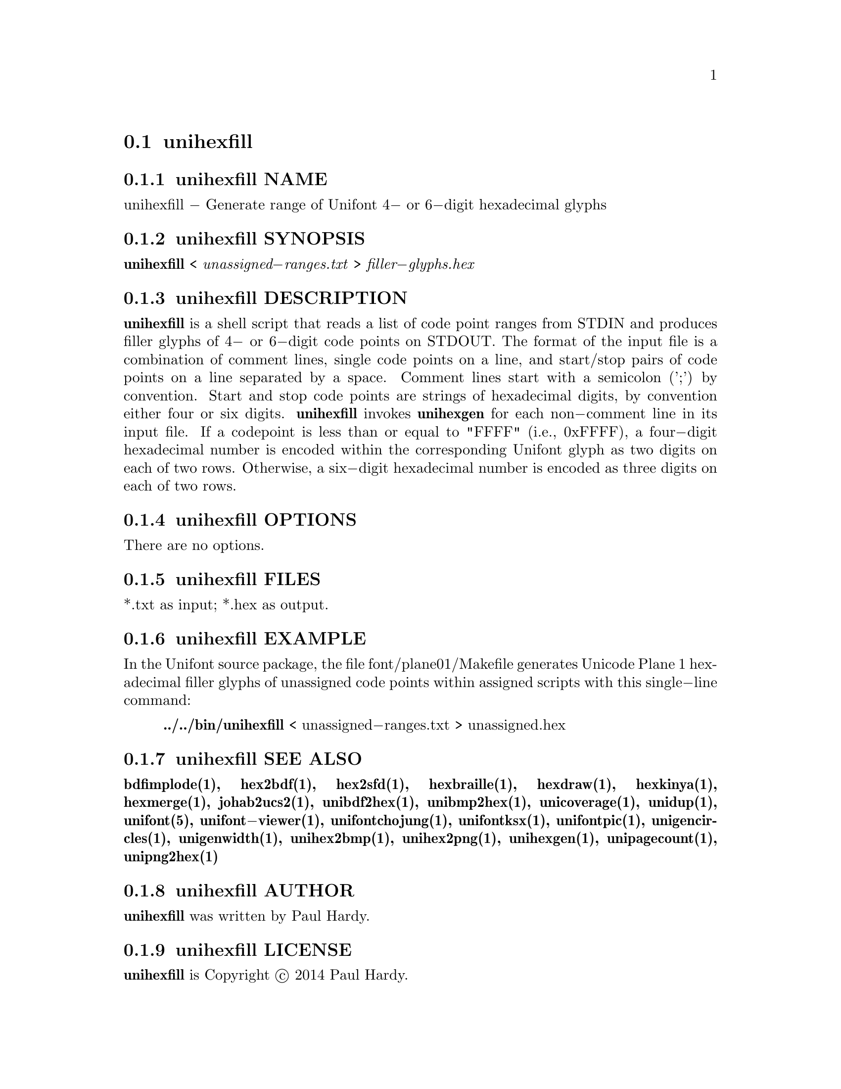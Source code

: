 @comment TROFF INPUT: .TH UNIHEXFILL 1 "2014 Jun 30"

@node unihexfill
@section unihexfill
@c DEBUG: print_menu("@section")

@menu
* unihexfill NAME::
* unihexfill SYNOPSIS::
* unihexfill DESCRIPTION::
* unihexfill OPTIONS::
* unihexfill FILES::
* unihexfill EXAMPLE::
* unihexfill SEE ALSO::
* unihexfill AUTHOR::
* unihexfill LICENSE::
* unihexfill BUGS::

@end menu


@comment TROFF INPUT: .SH NAME

@node unihexfill NAME
@subsection unihexfill NAME
@c DEBUG: print_menu("unihexfill NAME")

unihexfill @minus{} Generate range of Unifont 4@minus{} or 6@minus{}digit hexadecimal glyphs
@comment TROFF INPUT: .SH SYNOPSIS

@node unihexfill SYNOPSIS
@subsection unihexfill SYNOPSIS
@c DEBUG: print_menu("unihexfill SYNOPSIS")

@comment TROFF INPUT: .br
@comment .br
@comment TROFF INPUT: .B unihexfill
@b{unihexfill}
<
@comment TROFF INPUT: .I unassigned\-ranges.txt
@i{unassigned@minus{}ranges.txt}
>
@comment TROFF INPUT: .I filler\-glyphs.hex
@i{filler@minus{}glyphs.hex}
@comment TROFF INPUT: .SH DESCRIPTION

@node unihexfill DESCRIPTION
@subsection unihexfill DESCRIPTION
@c DEBUG: print_menu("unihexfill DESCRIPTION")

@comment TROFF INPUT: .B unihexfill
@b{unihexfill}
is a shell script that reads a list of code point ranges from STDIN
and produces filler glyphs of 4@minus{} or 6@minus{}digit code points on STDOUT.
@comment TROFF INPUT: .P
@comment .P
The format of the input file is a combination of comment lines,
single code points on a line, and start/stop pairs of code points on
a line separated by a space.  Comment lines start with a semicolon (';')
by convention.  Start and stop code points are strings of hexadecimal
digits, by convention either four or six digits.
@comment TROFF INPUT: .P
@comment .P
@comment TROFF INPUT: .B unihexfill
@b{unihexfill}
invokes
@comment TROFF INPUT: .B unihexgen
@b{unihexgen}
for each non@minus{}comment line in its input file.  If a codepoint is less than
or equal to "FFFF" (i.e., 0xFFFF), a four@minus{}digit hexadecimal number is encoded
within the corresponding Unifont glyph as two digits on each of
two rows.  Otherwise, a six@minus{}digit hexadecimal number is encoded as
three digits on each of two rows.
@comment TROFF INPUT: .SH OPTIONS

@node unihexfill OPTIONS
@subsection unihexfill OPTIONS
@c DEBUG: print_menu("unihexfill OPTIONS")

There are no options.
@comment TROFF INPUT: .SH FILES

@node unihexfill FILES
@subsection unihexfill FILES
@c DEBUG: print_menu("unihexfill FILES")

*.txt as input; *.hex as output.
@comment TROFF INPUT: .SH EXAMPLE

@node unihexfill EXAMPLE
@subsection unihexfill EXAMPLE
@c DEBUG: print_menu("unihexfill EXAMPLE")

In the Unifont source package, the file font/plane01/Makefile generates
Unicode Plane 1 hexadecimal filler glyphs of unassigned code points within
assigned scripts with this single@minus{}line command:
@comment TROFF INPUT: .PP

@comment TROFF INPUT: .RS

@c ---------------------------------------------------------------------
@quotation
@comment TROFF INPUT: .B ../../bin/unihexfill
@b{../../bin/unihexfill}
< unassigned@minus{}ranges.txt > unassigned.hex
@comment TROFF INPUT: .RE

@end quotation

@c ---------------------------------------------------------------------
@comment TROFF INPUT: .SH SEE ALSO

@node unihexfill SEE ALSO
@subsection unihexfill SEE ALSO
@c DEBUG: print_menu("unihexfill SEE ALSO")

@comment TROFF INPUT: .BR bdfimplode(1),
@b{bdfimplode(1),}
@comment TROFF INPUT: .BR hex2bdf(1),
@b{hex2bdf(1),}
@comment TROFF INPUT: .BR hex2sfd(1),
@b{hex2sfd(1),}
@comment TROFF INPUT: .BR hexbraille(1),
@b{hexbraille(1),}
@comment TROFF INPUT: .BR hexdraw(1),
@b{hexdraw(1),}
@comment TROFF INPUT: .BR hexkinya(1),
@b{hexkinya(1),}
@comment TROFF INPUT: .BR hexmerge(1),
@b{hexmerge(1),}
@comment TROFF INPUT: .BR johab2ucs2(1),
@b{johab2ucs2(1),}
@comment TROFF INPUT: .BR unibdf2hex(1),
@b{unibdf2hex(1),}
@comment TROFF INPUT: .BR unibmp2hex(1),
@b{unibmp2hex(1),}
@comment TROFF INPUT: .BR unicoverage(1),
@b{unicoverage(1),}
@comment TROFF INPUT: .BR unidup(1),
@b{unidup(1),}
@comment TROFF INPUT: .BR unifont(5),
@b{unifont(5),}
@comment TROFF INPUT: .BR unifont\-viewer(1),
@b{unifont@minus{}viewer(1),}
@comment TROFF INPUT: .BR unifontchojung(1),
@b{unifontchojung(1),}
@comment TROFF INPUT: .BR unifontksx(1),
@b{unifontksx(1),}
@comment TROFF INPUT: .BR unifontpic(1),
@b{unifontpic(1),}
@comment TROFF INPUT: .BR unigencircles(1),
@b{unigencircles(1),}
@comment TROFF INPUT: .BR unigenwidth(1),
@b{unigenwidth(1),}
@comment TROFF INPUT: .BR unihex2bmp(1),
@b{unihex2bmp(1),}
@comment TROFF INPUT: .BR unihex2png(1),
@b{unihex2png(1),}
@comment TROFF INPUT: .BR unihexgen(1),
@b{unihexgen(1),}
@comment TROFF INPUT: .BR unipagecount(1),
@b{unipagecount(1),}
@comment TROFF INPUT: .BR unipng2hex(1)
@b{unipng2hex(1)}
@comment TROFF INPUT: .SH AUTHOR

@node unihexfill AUTHOR
@subsection unihexfill AUTHOR
@c DEBUG: print_menu("unihexfill AUTHOR")

@comment TROFF INPUT: .B unihexfill
@b{unihexfill}
was written by Paul Hardy.
@comment TROFF INPUT: .SH LICENSE

@node unihexfill LICENSE
@subsection unihexfill LICENSE
@c DEBUG: print_menu("unihexfill LICENSE")

@comment TROFF INPUT: .B unihexfill
@b{unihexfill}
is Copyright @copyright{} 2014 Paul Hardy.
@comment TROFF INPUT: .PP

This program is free software; you can redistribute it and/or modify
it under the terms of the GNU General Public License as published by
the Free Software Foundation; either version 2 of the License, or
(at your option) any later version.
@comment TROFF INPUT: .SH BUGS

@node unihexfill BUGS
@subsection unihexfill BUGS
@c DEBUG: print_menu("unihexfill BUGS")

No known real bugs exist, except that this software does not perform
extensive error checking on its input file.  Any line that appears to
begin with a hexadecimal digit is fed to
@comment TROFF INPUT: .B unihexgen.
@b{unihexgen.}
